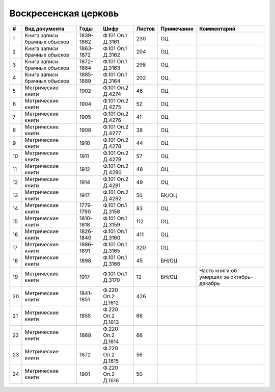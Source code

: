 
.. Church datasheet RST template
.. Autogenerated by cfp-sphinx.py

.. index:: Воскресенская церковь

Воскресенская церковь
=====================

.. list-table::
   :header-rows: 1

   * - #
     - Вид документа
     - Годы
     - Шифр
     - Листов
     - Примечание
     - Комментарий

   * - 1
     - Книга записи брачных обысков
     - 1839-1862
     - Ф.101 Оп.1 Д.3161
     - 230
     - ОЦ
     - 
   * - 2
     - Книга записи брачных обысков
     - 1863-1872
     - Ф.101 Оп.1 Д.3162
     - 204
     - ОЦ
     - 
   * - 3
     - Книга записи брачных обысков
     - 1872-1884
     - Ф.101 Оп.1 Д.3163
     - 298
     - ОЦ
     - 
   * - 4
     - Книга записи брачных обысков
     - 1885-1889
     - Ф.101 Оп.1 Д.3164
     - 202
     - ОЦ
     - 
   * - 5
     - Метрические книги
     - 1902
     - Ф.101 Оп.2 Д.4274
     - 46
     - ОЦ
     - 
   * - 6
     - Метрические книги
     - 1904
     - Ф.101 Оп.2 Д.4275
     - 52
     - ОЦ
     - 
   * - 7
     - Метрические книги
     - 1905
     - Ф.101 Оп.2 Д.4276
     - 41
     - ОЦ
     - 
   * - 8
     - Метрические книги
     - 1908
     - Ф.101 Оп.2 Д.4277
     - 38
     - ОЦ
     - 
   * - 9
     - Метрические книги
     - 1910
     - Ф.101 Оп.2 Д.4278
     - 44
     - ОЦ
     - 
   * - 10
     - Метрические книги
     - 1911
     - Ф.101 Оп.2 Д.4279
     - 57
     - ОЦ
     - 
   * - 11
     - Метрические книги
     - 1912
     - Ф.101 Оп.2 Д.4280
     - 48
     - ОЦ
     - 
   * - 12
     - Метрические книги
     - 1914
     - Ф.101 Оп.2 Д.4281
     - 49
     - ОЦ
     - 
   * - 13
     - Метрические книги
     - 1917
     - Ф.101 Оп.2 Д.4282
     - 50
     - БК/ОЦ
     - 
   * - 14
     - Метрические книги
     - 1779-1790
     - Ф.101 Оп.1 Д.3158
     - 83
     - ОЦ
     - 
   * - 15
     - Метрические книги
     - 1810-1818
     - Ф.101 Оп.1 Д.3159
     - 112
     - ОЦ
     - 
   * - 16
     - Метрические книги
     - 1826-1840
     - Ф.101 Оп.1 Д.3160
     - 411
     - ОЦ
     - 
   * - 17
     - Метрические книги
     - 1886-1891
     - Ф.101 Оп.1 Д.3165
     - 320
     - ОЦ
     - 
   * - 18
     - Метрические книги
     - 1898
     - Ф.101 Оп.1 Д.3166
     - 45
     - БН/ОЦ
     - 
   * - 19
     - Метрические книги
     - 1917
     - Ф.101 Оп.1 Д.3170
     - 12
     - БН/ОЦ
     - Часть книги об умерших за октябрь-декабрь
   * - 20
     - Метрические книги
     - 1841-1851
     - Ф.220 Оп.2 Д.1612
     - 426
     - 
     - 
   * - 21
     - Метрические книги
     - 1855
     - Ф.220 Оп.2 Д.1613
     - 66
     - 
     - 
   * - 22
     - Метрические книги
     - 1868
     - Ф.220 Оп.2 Д.1614
     - 66
     - 
     - 
   * - 23
     - Метрические книги
     - 1872
     - Ф.220 Оп.2 Д.1615
     - 56
     - 
     - 
   * - 24
     - Метрические книги
     - 1901
     - Ф.220 Оп.2 Д.1616
     - 50
     - 
     - 


